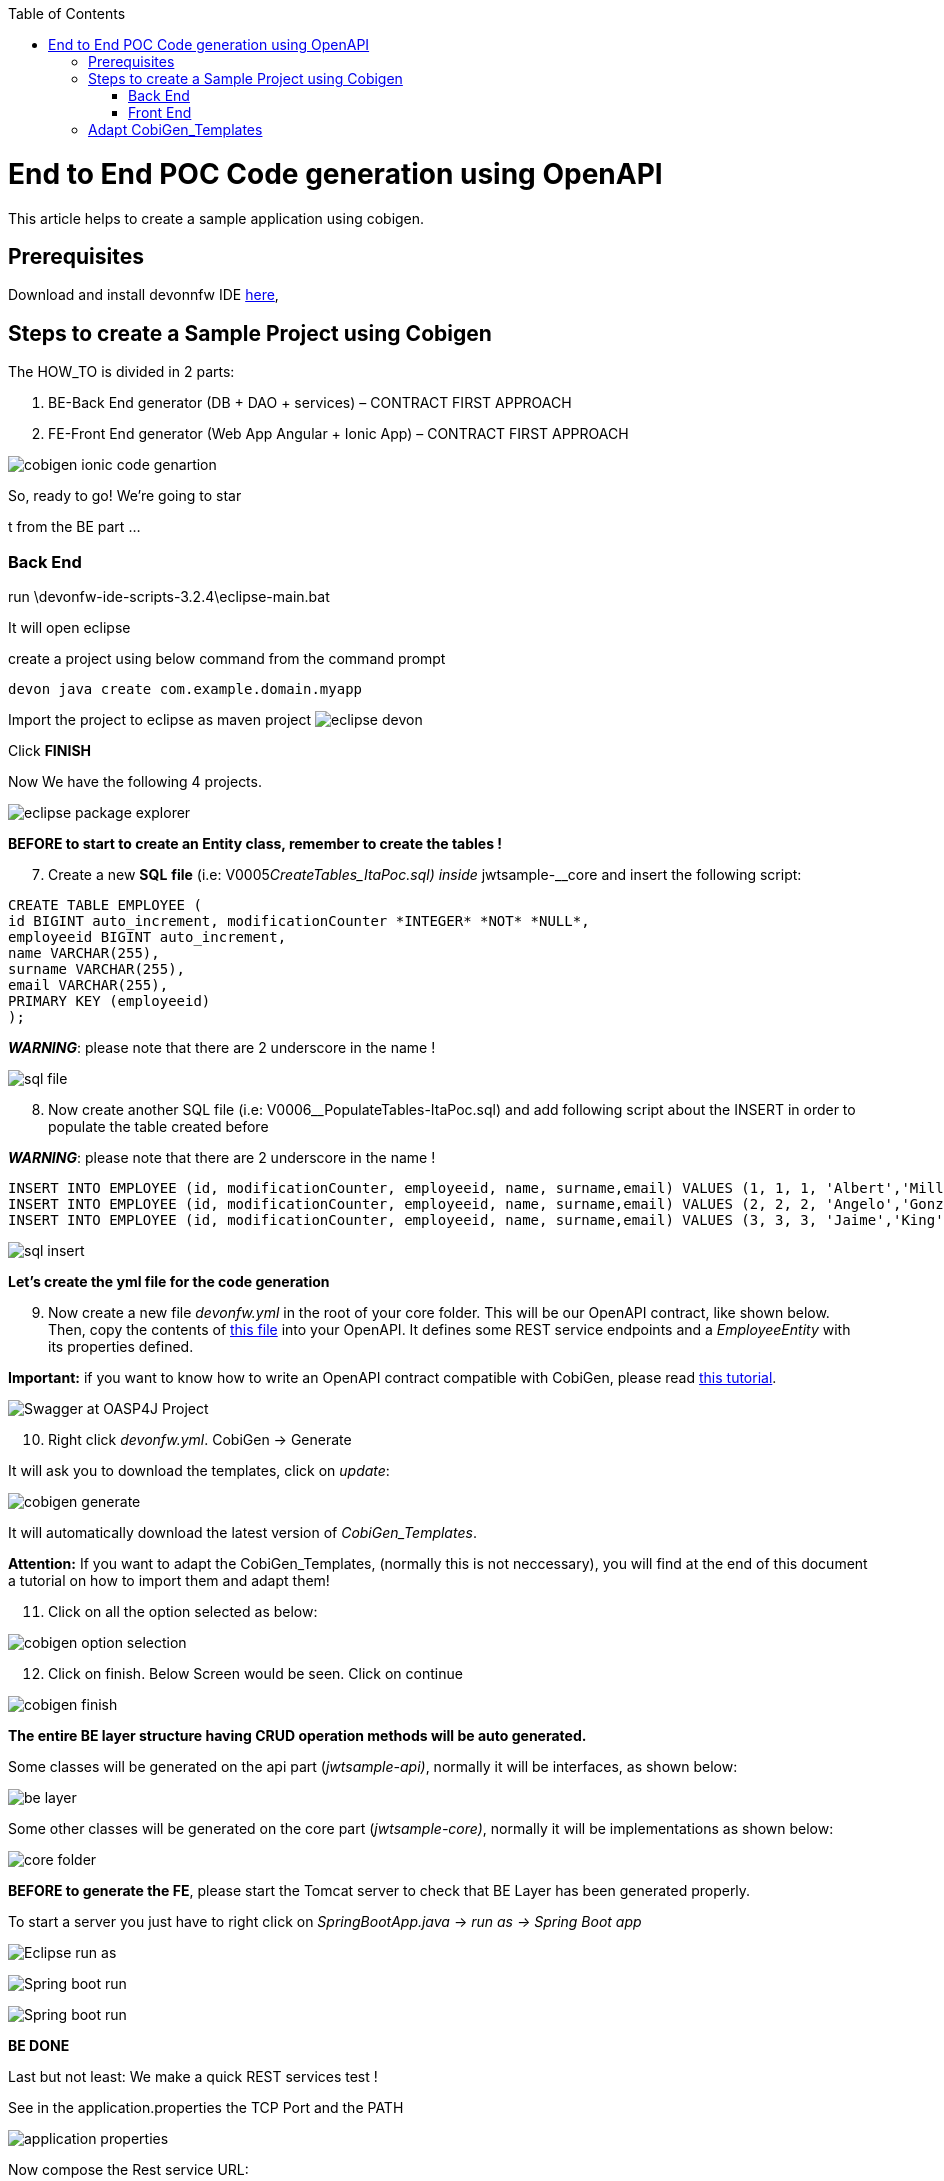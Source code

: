 :toc:
toc::[]

:toc:
toc::[]
[.text-center]
= End to End POC Code generation using OpenAPI
This article helps to create a sample application using cobigen.

== Prerequisites

Download and install devonnfw IDE https://devonfw.com/website/pages/docs/devonfw-ide-introduction.asciidoc.html#setup.asciidoc[here],

== Steps to create a Sample Project using Cobigen

The HOW_TO is divided in 2 parts:
[arabic]
. BE-Back End generator (DB + DAO + services) – CONTRACT FIRST APPROACH
. FE-Front End generator (Web App Angular + Ionic App) – CONTRACT FIRST APPROACH

image:images/howtos/e2e_gen/image9.png[cobigen ionic code genartion]

So, ready to go! We’re going to star

t from the BE part …

=== Back End

run \devonfw-ide-scripts-3.2.4\eclipse-main.bat

It will open eclipse


[arabic, start=6]

create a project using below command from the command prompt

[source, java]
devon java create com.example.domain.myapp


Import the project to eclipse as maven project
image:images/howtos/e2e_gen/image14.png[eclipse devon]

Click *FINISH*

Now We have the following 4 projects.

image:images/howtos/e2e_gen/image15.png[eclipse package explorer]

*BEFORE to start to create an Entity class, remember to create the tables !*

[arabic, start=7]
. Create a new *SQL* *file* (i.e: V0005__CreateTables_ItaPoc.sql) inside __jwtsample-__core and insert the following script:

[source, sql]

CREATE TABLE EMPLOYEE (
id BIGINT auto_increment, modificationCounter *INTEGER* *NOT* *NULL*,
employeeid BIGINT auto_increment,
name VARCHAR(255),
surname VARCHAR(255),
email VARCHAR(255),
PRIMARY KEY (employeeid)
);


*_WARNING_*: please note that there are 2 underscore in the name !

image:images/howtos/e2e_gen/image16.png[sql file]

[arabic, start=8]
. Now create another SQL file (i.e: V0006__PopulateTables-ItaPoc.sql) and add following script about the INSERT in order to populate the table created before

*_WARNING_*: please note that there are 2 underscore in the name !

[source, sql]
INSERT INTO EMPLOYEE (id, modificationCounter, employeeid, name, surname,email) VALUES (1, 1, 1, 'Albert','Miller','albert.miller@example.com');
INSERT INTO EMPLOYEE (id, modificationCounter, employeeid, name, surname,email) VALUES (2, 2, 2, 'Angelo','Gonzalez', 'angelo.gonzalez@example.com');
INSERT INTO EMPLOYEE (id, modificationCounter, employeeid, name, surname,email) VALUES (3, 3, 3, 'Jaime','King', 'jaime.king@example.com');

image:images/howtos/e2e_gen/image17.png[sql insert]


*Let's create the yml file for the code generation*

[arabic, start=9]
. Now create a new file _devonfw.yml_ in the root of your core folder. This will be our OpenAPI contract, like shown below. Then, copy the contents of https://github.com/devonfw/tools-cobigen/blob/master/documentation/files/devonfw_employee.yml[this file] into your OpenAPI. It defines some REST service endpoints and a _EmployeeEntity_ with its properties defined.

*Important:* if you want to know how to write an OpenAPI contract compatible with CobiGen, please read https://github.com/devonfw/tools-cobigen/wiki/cobigen-openapiplugin#usage[this tutorial].

image:images/howtos/e2e_gen/image18.png[Swagger at OASP4J Project]

[arabic, start=10]
. Right click _devonfw.yml_. CobiGen -> Generate

It will ask you to download the templates, click on _update_:

image:images/howtos/e2e_gen/image19.png[cobigen generate]

It will automatically download the latest version of _CobiGen_Templates_.

*Attention:* If you want to adapt the CobiGen_Templates, (normally this is not neccessary), you will find at the end of this document a tutorial on how to import them and adapt them!

[arabic, start=11]
. Click on all the option selected as below:

image:images/howtos/e2e_gen/image20.png[cobigen option selection]

[arabic, start=12]
. Click on finish. Below Screen would be seen. Click on continue

image:images/howtos/e2e_gen/image21.png[cobigen finish]

*The entire [.underline]#BE layer# structure having CRUD operation methods will be auto generated.*

Some classes will be generated on the api part (_jwtsample-api)_, normally it will be interfaces, as shown below:

image:images/howtos/e2e_gen/image22.png[be layer]

Some other classes will be generated on the core part (_jwtsample-core)_, normally it will be implementations as shown below:

image:images/howtos/e2e_gen/image23.png[core folder]

*BEFORE to generate the FE*, please start the Tomcat server to check that BE Layer has been generated properly.

To start a server you just have to right click on _SpringBootApp.java_ -> _run as -> Spring Boot app_

image:images/howtos/e2e_gen/image24.png[Eclipse run as]

image:images/howtos/e2e_gen/image25.png[Spring boot run]

image:images/howtos/e2e_gen/image26.png[Spring boot run]

*BE DONE*

Last but not least: We make a quick REST services test !

See in the application.properties the TCP Port and the PATH

image:images/howtos/e2e_gen/image27.png[application properties]

Now compose the Rest service URL:

service class path>/<service method path>

* <server> refers to server with port no. (ie: localhost:8081)
* <app> is in the application.propeeties (empty in our case, see above)
* <rest service class path> refers to EmployeemanagementRestService: (i.e: /employeemanagement/v1)
* <service method path>/employee/\{id}  (i.e: for  getEmployee method)


image:images/howtos/e2e_gen/image28.png[url mapping]

URL of getEmployee for this example is:

For all employees
[source, URL]
http://localhost:8081/services/rest/employeemanagement/v1/employee/search

For the specific employee
[source, URL]
http://localhost:8081/services/rest/employeemanagement/v1/employee/1


Now download https://www.getpostman.com/apps[Postman] to test the rest services.



Once done, you have to create a POST Request for the LOGIN and insert in the body the JSON containing the username and password _waiter_

image:images/howtos/e2e_gen/image29.png[postman]

Once done with success (*Status: 200 OK*) …

image:images/howtos/e2e_gen/image30.png[postman]

… We create a NEW POST Request and We copy the Authorization Bearer field (see above) and We paste it in the Token field (see below)

image:images/howtos/e2e_gen/image31.png[postman]

and specific the JSON parameters for the pagination of the Request that We’re going to send:

image:images/howtos/e2e_gen/image32.png[postman]

image:images/howtos/e2e_gen/image33.png[postman]

Now you can click image:images/howtos/e2e_gen/image34.png[postman]

Now you ‘ve to check that response has got *Status: 200 OK* and to see the below list of Employee

image:images/howtos/e2e_gen/image35.png[postman]

Now that We have successfully tested the BE is time to go to create the FE !

=== Front End

Let’s start now with angular Web and then Ionic app.

==== Angular Web App

[arabic]
.  To generate angular structure, download or clone _*devon4ng-application-template*_ from
[source, URL]
https://github.com/devonfw/devon4ng-application-template

image:images/howtos/e2e_gen/image36.png[devon dist folder]

[arabic, start=2]
. Once done, right click on _devonfw.yml_ again (the OpenAPI contract). CobiGen -> Generate
. Click on the selected options as seen in the screenshot:

image:images/howtos/e2e_gen/image37.png[eclipse generate]

[arabic, start=4]
. Click on Finish

image:images/howtos/e2e_gen/image38.png[eclipse]

[arabic, start=5]
. The entire ANGULAR structure has been auto generated. The generated code will be merged to the existing.


image:images/howtos/e2e_gen/image39.png[angular ee layer]

[arabic, start=6]
. IMPORTANT now you have to add in the *_app-routing.module.ts_* file the next content, as a child of HomeComponent, in order to enable the route of the new generated component

[source, ts]
,\{
path: 'employee',
component: EmployeeGridComponent,
canActivate: [AuthGuard],
},

Following picture explain where to place the above content:

image:images/howtos/e2e_gen/image40.png[routes]

[arabic, start=7]

. Open the command prompt and execute _devon yarn install_ from the base folder, which would download all the required libraries..


[arabic, start=8]
. Check the file *environment.ts* if the server path is correct. (for production you will have to change also the environment.prod.ts file)

image:images/howtos/e2e_gen/image42.png[environment]

In order to do that it’s important to look at the application.properties to see the values as PATH, TCP port etc …

image:images/howtos/e2e_gen/image43.png[configure]

For example in this case the URL should be since the context path is empty the server URLS should be like:

[source, ts]
export const environment = {
production: false,
restPathRoot: 'http://localhost:8081/',
restServiceRoot: 'http://localhost:8081/services/rest/',
security: 'jwt'
};


*Warning*: REMEMBER to set security filed to *jwt* , if it is not configured already.
[arabic, start=9]
. Now run the _*ng serve -o*_ command to run the Angular Application.

image:images/howtos/e2e_gen/image44.png[]

[arabic, start=10]
. If the command execution is *successful*, the below screen will *appear* and it would be automatically redirected to the url:
[source, URL]
http://localhost:4200/login

image:images/howtos/e2e_gen/image45.png[]

*WebApp DONE*

==== Ionic Mobile App

[arabic]
.   To generate Ionic structure, download or clone _*devon4ng-application-template*_ from
[source, URL]
https://github.com/devonfw/devon4ng-ionic-application-template
. Once done, Right click on the *_devonfw.yml_* as you already did before in order to use CobiGen.
. Click on the selected options as seen in the screenshot:

image:images/howtos/e2e_gen/image46.png[]

[arabic, start=4]
. Click on Finish
. The entire ionic structure will be auto generated.

image:images/howtos/e2e_gen/image47.png[]

[arabic, start=6]
. Change the server url (with correct serve url) in environment.ts, environment.prod.ts and environment.android.ts files (i.e: itapoc\devon4ng-ionic-application-template\src\environments\).

The angular.json file inside the project has already a build configuration for android.

image:images/howtos/e2e_gen/image48.png[]

[arabic, start=7]
. Run npm install in the root folder to download the dependecies
. Run ionic serve

image:images/howtos/e2e_gen/image49.png[]

[arabic, start=11]
. {blank}
+

Once the execution is successful


image:images/howtos/e2e_gen/image50.png[]

* Mobile App DONE*

So: well done

Starting from an Entity class you’ve successfully generated the Back-End layer (REST, SOAP, DTO, Spring services, Hibernate DAO), the Angular Web App and the Ionic mobile App!

image:images/howtos/e2e_gen/image51.png[]



===== Build APK

Since We’re going to create apk remember the following pre-conditions:

* https://gradle.org/install/[Gradle]
* https://developer.android.com/studio[Android Studio]
* https://developer.android.com/studio/#command-tools[Android sdk]
* https://capacitor.ionicframework.com/docs/getting-started/[Capacitor]


[arabic]
. Now, open cmd and type the path where your _devon4ng-ionic-application-template_ project is present.
. Run the following commands:
[loweralpha]
.. npx cap init
.. ionic build --configuration=android
.. npx cap add android
.. npx cap copy
.. npx cap open android
. Build the APK using Android studio.

image:images/howtos/e2e_gen/image52.png[]
image:images/howtos/e2e_gen/image53.png[]
image:images/howtos/e2e_gen/image54.png[]
image:images/howtos/e2e_gen/image55.png[]

You can find your apk file in

/devon4ng-ionic-application-template/android/app/build/outputs/apk/debug

== Adapt CobiGen_Templates

After following this tutorial, you will have the CobiGen_Templates downloaded on your local machine. To import these templates you need to do the following:

Right click in any part of the package explorer, then click on CobiGen -> Adapt templates

image:images/howtos/e2e_gen/image56.png[]

Click _Ok_:

image:images/howtos/e2e_gen/image57.png[]

Now the CobiGen_Templates project will be automatically imported into your workspace, as shown on the image below:

image:images/howtos/e2e_gen/image58.png[]

image:images/howtos/e2e_gen/image59.png[]

Now you just need to change the Java version of the project to JRE 1.8. Right click on the JRE system library, and then on _Properties:_

image:images/howtos/e2e_gen/image60.png[]

Now change the version to Java 1.8
image:images/howtos/e2e_gen/image61.png[]

Now you have successfully imported the CobiGen templates. If you want to edit them, you will find them in the folder _src/main/templates._ For instance, the Java templates are located here:

image:images/howtos/e2e_gen/image62.png[]

Now you can adapt the templates as much as you want. Documentation about this can be found on:

[source, URL]
https://github.com/devonfw/tools-cobigen/wiki/Guide-to-the-Reader
